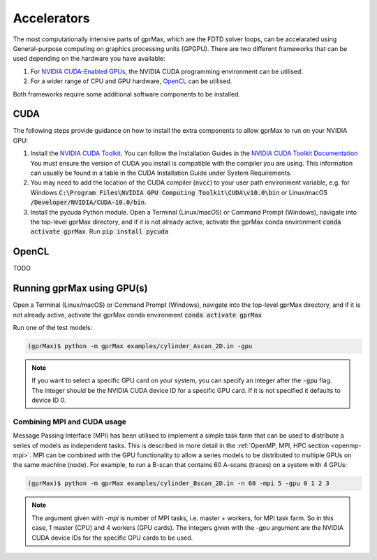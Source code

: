 .. _gpu:

************
Accelerators
************

The most computationally intensive parts of gprMax, which are the FDTD solver loops, can be accelarated using General-purpose computing on graphics processing units (GPGPU). There are two different frameworks that can be used depending on the hardware you have available:

1. For `NVIDIA CUDA-Enabled GPUs <https://developer.nvidia.com/cuda-gpus>`_, the NVIDIA CUDA programming environment can be utilised.
2. For a wider range of CPU and GPU hardware, `OpenCL <https://www.khronos.org/api/opencl>`_ can be utilised.

Both frameworks require some additional software components to be installed.

CUDA
====

The following steps provide guidance on how to install the extra components to allow gprMax to run on your NVIDIA GPU:

1. Install the `NVIDIA CUDA Toolkit <https://developer.nvidia.com/cuda-toolkit>`_. You can follow the Installation Guides in the `NVIDIA CUDA Toolkit Documentation <http://docs.nvidia.com/cuda/index.html#installation-guides>`_ You must ensure the version of CUDA you install is compatible with the compiler you are using. This information can usually be found in a table in the CUDA Installation Guide under System Requirements.
2. You may need to add the location of the CUDA compiler (:code:`nvcc`) to your user path environment variable, e.g. for Windows :code:`C:\Program Files\NVIDIA GPU Computing Toolkit\CUDA\v10.0\bin` or Linux/macOS :code:`/Developer/NVIDIA/CUDA-10.0/bin`.
3. Install the pycuda Python module. Open a Terminal (Linux/macOS) or Command Prompt (Windows), navigate into the top-level gprMax directory, and if it is not already active, activate the gprMax conda environment :code:`conda activate gprMax`. Run :code:`pip install pycuda`

OpenCL
======

TODO

Running gprMax using GPU(s)
===========================

Open a Terminal (Linux/macOS) or Command Prompt (Windows), navigate into the top-level gprMax directory, and if it is not already active, activate the gprMax conda environment :code:`conda activate gprMax`

Run one of the test models:

.. code-block:: none

    (gprMax)$ python -m gprMax examples/cylinder_Ascan_2D.in -gpu

.. note::

    If you want to select a specific GPU card on your system, you can specify an integer after the :code:`-gpu` flag. The integer should be the NVIDIA CUDA device ID for a specific GPU card. If it is not specified it defaults to device ID 0.


Combining MPI and CUDA usage
----------------------------

Message Passing Interface (MPI) has been utilised to implement a simple task farm that can be used to distribute a series of models as independent tasks. This is described in more detail in the :ref:`OpenMP, MPI, HPC section <openmp-mpi>`. MPI can be combined with the GPU functionality to allow a series models to be distributed to multiple GPUs on the same machine (node). For example, to run a B-scan that contains 60 A-scans (traces) on a system with 4 GPUs:

.. code-block:: none

    (gprMax)$ python -m gprMax examples/cylinder_Bscan_2D.in -n 60 -mpi 5 -gpu 0 1 2 3

.. note::

    The argument given with `-mpi` is number of MPI tasks, i.e. master + workers, for MPI task farm. So in this case, 1 master (CPU) and 4 workers (GPU cards). The integers given with the `-gpu` argument are the NVIDIA CUDA device IDs for the specific GPU cards to be used.
